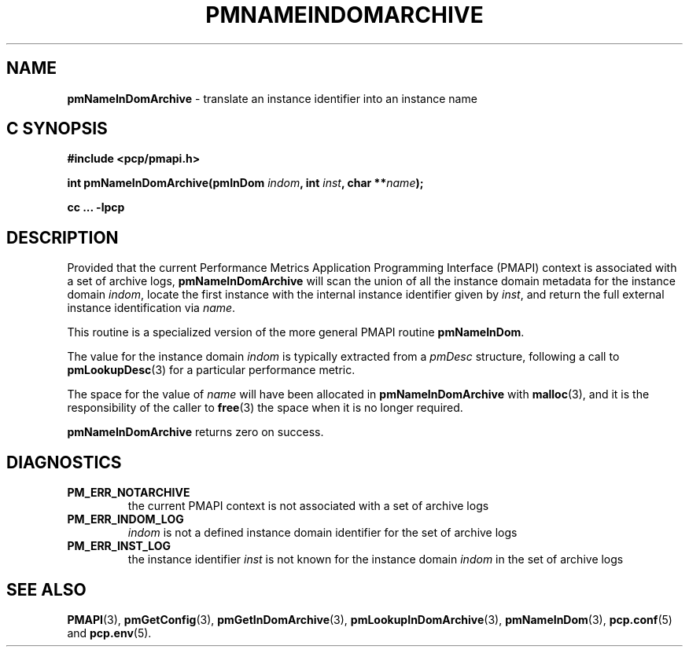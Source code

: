 '\"macro stdmacro
.\"
.\" Copyright (c) 2016 Red Hat.
.\" Copyright (c) 2000 Silicon Graphics, Inc.  All Rights Reserved.
.\"
.\" This program is free software; you can redistribute it and/or modify it
.\" under the terms of the GNU General Public License as published by the
.\" Free Software Foundation; either version 2 of the License, or (at your
.\" option) any later version.
.\"
.\" This program is distributed in the hope that it will be useful, but
.\" WITHOUT ANY WARRANTY; without even the implied warranty of MERCHANTABILITY
.\" or FITNESS FOR A PARTICULAR PURPOSE.  See the GNU General Public License
.\" for more details.
.\"
.\"
.TH PMNAMEINDOMARCHIVE 3 "PCP" "Performance Co-Pilot"
.SH NAME
\f3pmNameInDomArchive\f1 \- translate an instance identifier into an instance name
.SH "C SYNOPSIS"
.ft 3
#include <pcp/pmapi.h>
.sp
int pmNameInDomArchive(pmInDom \fIindom\fP, int \fIinst\fP, char **\fIname\fP);
.sp
cc ... \-lpcp
.ft 1
.SH DESCRIPTION
.de CW
.ie t \f(CW\\$1\f1\\$2
.el \fI\\$1\f1\\$2
..
Provided that the current
Performance Metrics Application Programming Interface (PMAPI)
context is associated with a set of archive logs,
.B pmNameInDomArchive
will scan the union of all the instance domain metadata
for the instance domain
.IR indom ,
locate the first instance with the internal instance identifier given
by
.IR inst ,
and return the full external instance identification via
.IR name .
.PP
This routine is a specialized version of the more general PMAPI
routine
.BR pmNameInDom .
.PP
The value for the instance domain
.I indom
is typically extracted from a
.CW pmDesc
structure, following a call to
.BR pmLookupDesc (3)
for a particular performance metric.
.PP
The space for the value of
.I name
will have been allocated in
.B pmNameInDomArchive
with
.BR malloc (3),
and it is the responsibility of the caller to
.BR free (3)
the space when it is no longer required.
.PP
.B pmNameInDomArchive
returns zero on success.
.SH DIAGNOSTICS
.IP \f3PM_ERR_NOTARCHIVE\f1
the current PMAPI context is not associated with a set of archive logs
.IP \f3PM_ERR_INDOM_LOG\f1
.I indom
is not a defined instance domain identifier for the set of archive logs
.IP \f3PM_ERR_INST_LOG\f1
the instance identifier
.I inst
is not known for the instance domain
.I indom
in the set of archive logs
.SH SEE ALSO
.BR PMAPI (3),
.BR pmGetConfig (3),
.BR pmGetInDomArchive (3),
.BR pmLookupInDomArchive (3),
.BR pmNameInDom (3),
.BR pcp.conf (5)
and
.BR pcp.env (5).

